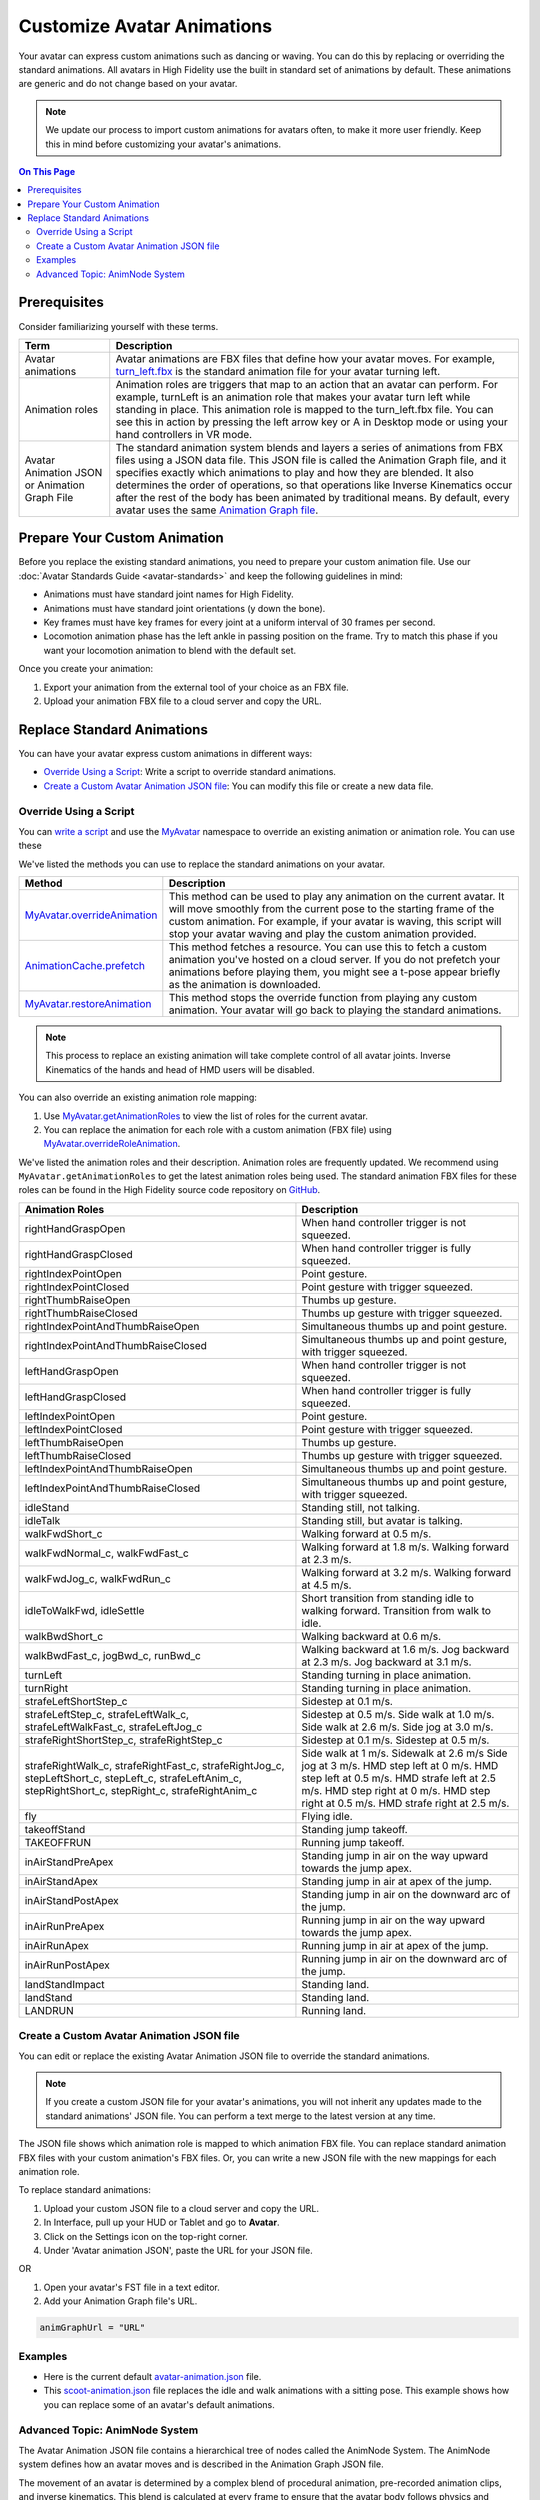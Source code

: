 #####################################
Customize Avatar Animations
#####################################

Your avatar can express custom animations such as dancing or waving. You can do this by replacing or overriding the standard animations. All avatars in High Fidelity use the built in standard set of animations by default. These animations are generic and do not change based on your avatar. 

.. note:: We update our process to import custom animations for avatars often, to make it more user friendly. Keep this in mind before customizing your avatar's animations.

.. contents:: On This Page
    :depth: 2

----------------------------------
Prerequisites
----------------------------------

Consider familiarizing yourself with these terms.

+--------------------------+--------------------------------------------------------------------------------------------------+
| Term                     | Description                                                                                      |
+==========================+==================================================================================================+
| Avatar animations        | Avatar animations are FBX files that define how your avatar moves. For example, `turn_left.fbx <h|
|                          | ttps://github.com/highfidelity/hifi/blob/master/interface/resources/avatar/animations/turn_left.f|
|                          | bx>`_ is the standard animation file for your avatar turning left.                               |
+--------------------------+--------------------------------------------------------------------------------------------------+
| Animation roles          | Animation roles are triggers that map to an action that an avatar can perform.                   |
|                          | For example, turnLeft is an animation role that makes your avatar turn left                      |
|                          | while standing in place. This animation role is mapped to the turn_left.fbx                      |
|                          | file. You can see this in action by pressing the left arrow key or A in Desktop                  |
|                          | mode or using your hand controllers in VR mode.                                                  |
+--------------------------+--------------------------------------------------------------------------------------------------+
| Avatar Animation JSON or | The standard animation system blends and layers a series of animations from                      |
| Animation Graph File     | FBX files using a JSON data file. This JSON file is called the Animation Graph file,             |
|                          | and it specifies exactly which animations to play and how they are blended.                      |
|                          | It also determines the order of operations, so that operations like Inverse Kinematics           |
|                          | occur after the rest of the body has been animated by traditional means.                         |
|                          | By default, every avatar uses the same `Animation Graph file <https://github.com/highfidelity/hif|
|                          | i/blob/master/interface/resources/avatar/avatar-animation.json>`_.                               |
+--------------------------+--------------------------------------------------------------------------------------------------+

----------------------------------
Prepare Your Custom Animation
----------------------------------

Before you replace the existing standard animations, you need to prepare your custom animation file. Use our :doc:`Avatar Standards Guide <avatar-standards>` and keep the following guidelines in mind:

- Animations must have standard joint names for High Fidelity.
- Animations must have standard joint orientations (y down the bone).
- Key frames must have key frames for every joint at a uniform interval of 30 frames per second.
- Locomotion animation phase has the left ankle in passing position on the frame. Try to match this phase if you want your locomotion animation to blend with the default set.

Once you create your animation:

1. Export your animation from the external tool of your choice as an FBX file. 
2. Upload your animation FBX file to a cloud server and copy the URL. 

-----------------------------------
Replace Standard Animations
-----------------------------------

You can have your avatar express custom animations in different ways:

+ `Override Using a Script`_: Write a script to override standard animations.
+ `Create a Custom Avatar Animation JSON file`_: You can modify this file or create a new data file. 


^^^^^^^^^^^^^^^^^^^^^^^^^^^^^^^^^^^^
Override Using a Script
^^^^^^^^^^^^^^^^^^^^^^^^^^^^^^^^^^^^

You can `write a script <../../script/write-scripts.html>`_ and use the `MyAvatar <https://apidocs.highfidelity.com/MyAvatar.html>`_ namespace to override an existing animation or animation role. You can use these

We've listed the methods you can use to replace the standard animations on your avatar. 

+-------------------------------------+---------------------------------------------------------------------------------+
| Method                              | Description                                                                     |
+=====================================+=================================================================================+
| `MyAvatar.overrideAnimation         | This method can be used to play any animation on the current avatar. It will    |
| <https://apidocs.highfidelity.com/  | move smoothly from the current pose to the starting frame of the custom         |
| MyAvatar.html#.overrideAnimation>`_ | animation. For example, if your avatar is waving, this script will stop your    |
|                                     | avatar waving and play the custom animation provided.                           |
+-------------------------------------+---------------------------------------------------------------------------------+
| `AnimationCache.prefetch            | This method fetches a resource. You can use this to fetch a custom animation    |
| <https://apidocs.highfidelity.com/  | you've hosted on a cloud server. If you do not prefetch your animations before  |
| AnimationCache.html#.prefetch>`_    | playing them, you might see a t-pose appear briefly as the animation is         |
|                                     | downloaded.                                                                     |
+-------------------------------------+---------------------------------------------------------------------------------+
| `MyAvatar.restoreAnimation          | This method stops the override function from playing any custom animation.      |
| <https://apidocs.highfidelity.com/  | Your avatar will go back to playing the standard animations.                    |
| MyAvatar.html#.restoreAnimation>`_  |                                                                                 |
+-------------------------------------+---------------------------------------------------------------------------------+

.. note:: This process to replace an existing animation will take complete control of all avatar joints. Inverse Kinematics of the hands and head of HMD users will be disabled. 

You can also override an existing animation role mapping:

1. Use `MyAvatar.getAnimationRoles <https://apidocs.highfidelity.com/MyAvatar.html#.getAnimationRoles>`_ to view the list of roles for the current avatar. 
2. You can replace the animation for each role with a custom animation (FBX file) using `MyAvatar.overrideRoleAnimation <https://apidocs.highfidelity.com/MyAvatar.html#.overrideRoleAnimation>`_.

We've listed the animation roles and their description. Animation roles are frequently updated. We recommend using ``MyAvatar.getAnimationRoles`` to get the latest animation roles being used. The standard animation FBX files for these roles can be found in the High Fidelity source code repository on `GitHub <https://github.com/highfidelity/hifi/tree/master/interface/resources/avatar/animations>`_.

+-------------------------------------------+----------------------------------------------------------------------+
| Animation Roles                           | Description                                                          |
+===========================================+======================================================================+
| rightHandGraspOpen                        | When hand controller trigger is not squeezed.                        |
+-------------------------------------------+----------------------------------------------------------------------+
| rightHandGraspClosed                      | When hand controller trigger is fully squeezed.                      |
+-------------------------------------------+----------------------------------------------------------------------+
| rightIndexPointOpen                       | Point gesture.                                                       |
+-------------------------------------------+----------------------------------------------------------------------+
| rightIndexPointClosed                     | Point gesture with trigger squeezed.                                 |
+-------------------------------------------+----------------------------------------------------------------------+
| rightThumbRaiseOpen                       | Thumbs up gesture.                                                   |
+-------------------------------------------+----------------------------------------------------------------------+
| rightThumbRaiseClosed                     | Thumbs up gesture with trigger squeezed.                             |
+-------------------------------------------+----------------------------------------------------------------------+
| rightIndexPointAndThumbRaiseOpen          | Simultaneous thumbs up and point gesture.                            |
+-------------------------------------------+----------------------------------------------------------------------+
| rightIndexPointAndThumbRaiseClosed        | Simultaneous thumbs up and point gesture, with trigger squeezed.     |
+-------------------------------------------+----------------------------------------------------------------------+
| leftHandGraspOpen                         | When hand controller trigger is not squeezed.                        |
+-------------------------------------------+----------------------------------------------------------------------+
| leftHandGraspClosed                       | When hand controller trigger is fully squeezed.                      |
+-------------------------------------------+----------------------------------------------------------------------+
| leftIndexPointOpen                        | Point gesture.                                                       |
+-------------------------------------------+----------------------------------------------------------------------+
| leftIndexPointClosed                      | Point gesture with trigger squeezed.                                 |
+-------------------------------------------+----------------------------------------------------------------------+
| leftThumbRaiseOpen                        | Thumbs up gesture.                                                   |
+-------------------------------------------+----------------------------------------------------------------------+
| leftThumbRaiseClosed                      | Thumbs up gesture with trigger squeezed.                             |
+-------------------------------------------+----------------------------------------------------------------------+
| leftIndexPointAndThumbRaiseOpen           | Simultaneous thumbs up and point gesture.                            |
+-------------------------------------------+----------------------------------------------------------------------+
| leftIndexPointAndThumbRaiseClosed         | Simultaneous thumbs up and point gesture, with trigger squeezed.     |
+-------------------------------------------+----------------------------------------------------------------------+
| idleStand                                 | Standing still, not talking.                                         |
+-------------------------------------------+----------------------------------------------------------------------+
| idleTalk                                  | Standing still, but avatar is talking.                               |
+-------------------------------------------+----------------------------------------------------------------------+
| walkFwdShort_c                            | Walking forward at 0.5 m/s.                                          |
+-------------------------------------------+----------------------------------------------------------------------+
| walkFwdNormal_c, walkFwdFast_c            | Walking forward at 1.8 m/s. Walking forward at 2.3 m/s.              |
+-------------------------------------------+----------------------------------------------------------------------+
| walkFwdJog_c, walkFwdRun_c                | Walking forward at 3.2 m/s. Walking forward at 4.5 m/s.              |
+-------------------------------------------+----------------------------------------------------------------------+
| idleToWalkFwd, idleSettle                 | Short transition from standing idle to walking forward.              |
|                                           | Transition from walk to idle.                                        |
+-------------------------------------------+----------------------------------------------------------------------+
| walkBwdShort_c                            | Walking backward at 0.6 m/s.                                         |
+-------------------------------------------+----------------------------------------------------------------------+
| walkBwdFast_c, jogBwd_c, runBwd_c         | Walking backward at 1.6 m/s. Jog backward at 2.3 m/s. Jog            |
|                                           | backward at 3.1 m/s.                                                 |
+-------------------------------------------+----------------------------------------------------------------------+
| turnLeft                                  | Standing turning in place animation.                                 |
+-------------------------------------------+----------------------------------------------------------------------+
| turnRight                                 | Standing turning in place animation.                                 |
+-------------------------------------------+----------------------------------------------------------------------+
| strafeLeftShortStep_c                     | Sidestep at 0.1 m/s.                                                 |
+-------------------------------------------+----------------------------------------------------------------------+
| strafeLeftStep_c, strafeLeftWalk_c,       | Sidestep at 0.5 m/s. Side walk at 1.0 m/s. Side walk at 2.6 m/s.     |
| strafeLeftWalkFast_c, strafeLeftJog_c     | Side jog at 3.0 m/s.                                                 |
+-------------------------------------------+----------------------------------------------------------------------+
| strafeRightShortStep_c, strafeRightStep_c | Sidestep at 0.1 m/s. Sidestep at 0.5 m/s.                            |
+-------------------------------------------+----------------------------------------------------------------------+
| strafeRightWalk_c, strafeRightFast_c,     | Side walk at 1 m/s. Sidewalk at 2.6 m/s Side jog at 3 m/s.           |
| strafeRightJog_c, stepLeftShort_c,        | HMD step left at 0 m/s. HMD step left at 0.5 m/s. HMD strafe         |
| stepLeft_c, strafeLeftAnim_c,             | left at 2.5 m/s. HMD step right at 0 m/s. HMD step right at 0.5 m/s. |
| stepRightShort_c, stepRight_c,            | HMD strafe right at 2.5 m/s.                                         |
| strafeRightAnim_c                         |                                                                      |
+-------------------------------------------+----------------------------------------------------------------------+
| fly                                       | Flying idle.                                                         |
+-------------------------------------------+----------------------------------------------------------------------+
| takeoffStand                              | Standing jump takeoff.                                               |
+-------------------------------------------+----------------------------------------------------------------------+
| TAKEOFFRUN                                | Running jump takeoff.                                                |
+-------------------------------------------+----------------------------------------------------------------------+
| inAirStandPreApex                         | Standing jump in air on the way upward towards the jump apex.        |
+-------------------------------------------+----------------------------------------------------------------------+
| inAirStandApex                            | Standing jump in air at apex of the jump.                            |
+-------------------------------------------+----------------------------------------------------------------------+
| inAirStandPostApex                        | Standing jump in air on the downward arc of the jump.                |
+-------------------------------------------+----------------------------------------------------------------------+
| inAirRunPreApex                           | Running jump in air on the way upward towards the jump apex.         |
+-------------------------------------------+----------------------------------------------------------------------+
| inAirRunApex                              | Running jump in air at apex of the jump.                             |
+-------------------------------------------+----------------------------------------------------------------------+
| inAirRunPostApex                          | Running jump in air on the downward arc of the jump.                 |
+-------------------------------------------+----------------------------------------------------------------------+
| landStandImpact                           | Standing land.                                                       |
+-------------------------------------------+----------------------------------------------------------------------+
| landStand                                 | Standing land.                                                       |
+-------------------------------------------+----------------------------------------------------------------------+
| LANDRUN                                   | Running land.                                                        |
+-------------------------------------------+----------------------------------------------------------------------+

^^^^^^^^^^^^^^^^^^^^^^^^^^^^^^^^^^^^^^^^^^^^^^^^^^
Create a Custom Avatar Animation JSON file
^^^^^^^^^^^^^^^^^^^^^^^^^^^^^^^^^^^^^^^^^^^^^^^^^^

You can edit or replace the existing Avatar Animation JSON file to override the standard animations. 

.. note:: If you create a custom JSON file for your avatar's animations, you will not inherit any updates made to the standard animations' JSON file. You can perform a text merge to the latest version at any time.

The JSON file shows which animation role is mapped to which animation FBX file. You can replace standard animation FBX files with your custom animation's FBX files. Or, you can write a new JSON file with the new mappings for each animation role. 

To replace standard animations:

1. Upload your custom JSON file to a cloud server and copy the URL.
2. In Interface, pull up your HUD or Tablet and go to **Avatar**.
3. Click on the Settings icon on the top-right corner. 
4. Under 'Avatar animation JSON', paste the URL for your JSON file. 

.. image:: _images/avatar-anim.png

OR

1. Open your avatar's FST file in a text editor. 
2. Add your Animation Graph file's URL.

.. code::

    animGraphUrl = "URL"


^^^^^^^^^^^^^^^^
Examples
^^^^^^^^^^^^^^^^

+ Here is the current default `avatar-animation.json <https://github.com/highfidelity/hifi/blob/master/interface/resources/avatar/avatar-animation.json>`_ file.
+ This `scoot-animation.json <https://s3.amazonaws.com/hifi-public/tony/scoot-animation.json>`_ file replaces the idle and walk animations with a sitting pose. This example shows how you can replace some of an avatar's default animations.


^^^^^^^^^^^^^^^^^^^^^^^^^^^^^^^^^^
Advanced Topic: AnimNode System
^^^^^^^^^^^^^^^^^^^^^^^^^^^^^^^^^^

The Avatar Animation JSON file contains a hierarchical tree of nodes called the AnimNode System. The AnimNode system defines how an avatar moves and is described in the Animation Graph JSON file. 

The movement of an avatar is determined by a complex blend of procedural animation, pre-recorded animation clips, and inverse kinematics. This blend is calculated at every frame to ensure that the avatar body follows physics and controller input as rapidly as possible. It must handle animation for desktop users, HMD users, and users wearing a full set of HTC Vive trackers. It must be configured on the fly as sensors are added and removed from the system. It should also be open to extensions so unique animations and avatar configurations are possible. These functionalities are handled by the AnimNode system. 

We've listed some features of the system:

+ The AnimNode system is a graph of nodes. 
+ Some nodes are output only, such as pre-recorded animation clips.
+ Other nodes produce output by processing nodes below it in the graph and blending the results together. 
+ By manipulating the node hierarchy, certain animation actions will occur before or after other animation actions. 
+ The node parameters can be dynamically changed at runtime. This flexibility is necessary to achieve good visual results.
+ The system is in the default Animation Graph JSON file and is loaded during avatar initialization. 

**Key Concepts**

The AnimNode system operates like an expression parse tree.  For example the following expression: ``4 + 3 * 7 - (5 / (3 + 4)) + 6``, can be represented by the following parse tree.

.. image::_images/animnode.png

This parse tree can then be evaluated at runtime to compute the actual value. In this tree, the leaf nodes are values and interior nodes are operations that combine two or more sub-trees and produce a new value. The tree is evaluated until there is a single value remaining, which should be the result of the entire expression: ``30.2957142``. 

In the expression case, the output value of each node is a floating point number, and operations can be implemented simply by evaluating each sub-tree, and then combining them with an arithmetic operation, such as addition or multiplication.

The AnimNode system works on a similar concept. Except the value of each node contains all of the avatar's joint translations and rotations. Leaf nodes can be static avatar poses, such as the T-pose or can be a single frame of an animation clip. Interior nodes can perform operations such as blending between two or more sub-trees, or combining the upper body of one animation with the lower body of another.


**See Also**

+ :doc:`Avatar Standards Guide <avatar-standards>`
+ :doc:`Script <../../script>`
+ `API Reference: MyAvatar <https://apidocs.highfidelity.com/MyAvatar.html>`_